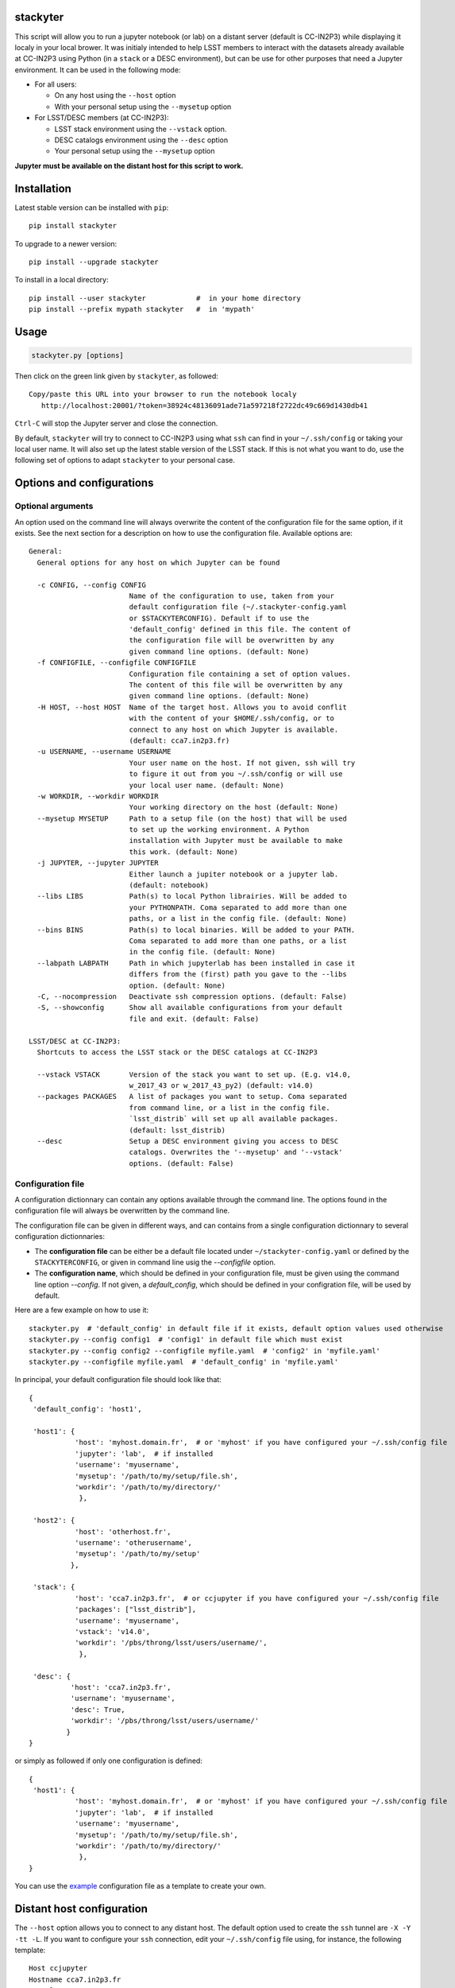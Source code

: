 .. image:: http://readthedocs.org/projects/stackyter/badge/?version=latest
   :target: http://stackyter.readthedocs.io/en/latest/?badge=latest
   :alt: Documentation Status

.. image:: https://landscape.io/github/nicolaschotard/stackyter/master/landscape.svg?style=flat
   :target: https://landscape.io/github/nicolaschotard/stackyter/master
   :alt: Code Health
	 
.. image:: https://badge.fury.io/py/stackyter.svg
    :target: https://badge.fury.io/py/stackyter

.. inclusion-marker-do-not-remove	

stackyter
=========

This script will allow you to run a jupyter notebook (or lab) on a
distant server (default is CC-IN2P3) while displaying it localy in
your local brower. It was initialy intended to help LSST members to
interact with the datasets already available at CC-IN2P3 using Python
(in a ``stack`` or a DESC environment), but can be use for other
purposes that need a Jupyter environment. It can be used in the
following mode:

- For all users:

  - On any host using the ``--host`` option
  - With your personal setup using the ``--mysetup`` option

- For LSST/DESC members (at CC-IN2P3):

  - LSST stack environment using the ``--vstack`` option.
  - DESC catalogs environment using the ``--desc`` option
  - Your personal setup using the ``--mysetup`` option

   
**Jupyter must be available on the distant host for this script to work.**

Installation
============

Latest stable version can be installed with ``pip``::

  pip install stackyter
   
To upgrade to a newer version::

  pip install --upgrade stackyter

To install in a local directory::

   pip install --user stackyter            #  in your home directory
   pip install --prefix mypath stackyter   #  in 'mypath'


Usage
=====

.. code-block:: shell
   
   stackyter.py [options]


Then click on the green link given by ``stackyter``, as followed::
  
    Copy/paste this URL into your browser to run the notebook localy 
       http://localhost:20001/?token=38924c48136091ade71a597218f2722dc49c669d1430db41



``Ctrl-C`` will stop the Jupyter server and close the connection.

By default, ``stackyter`` will try to connect to CC-IN2P3 using what
``ssh`` can find in your ``~/.ssh/config`` or taking your local user
name. It will also set up the latest stable version of the LSST
stack. If this is not what you want to do, use the following set of
options to adapt ``stackyter`` to your personal case.

Options and configurations
==========================

Optional arguments
------------------

An option used on the command line will always overwrite the content
of the configuration file for the same option, if it exists. See the
next section for a description on how to use the configuration
file. Available options are::

  General:
    General options for any host on which Jupyter can be found
  
    -c CONFIG, --config CONFIG
                          Name of the configuration to use, taken from your
                          default configuration file (~/.stackyter-config.yaml
                          or $STACKYTERCONFIG). Default if to use the
                          'default_config' defined in this file. The content of
                          the configuration file will be overwritten by any
                          given command line options. (default: None)
    -f CONFIGFILE, --configfile CONFIGFILE
                          Configuration file containing a set of option values.
                          The content of this file will be overwritten by any
                          given command line options. (default: None)
    -H HOST, --host HOST  Name of the target host. Allows you to avoid conflit
                          with the content of your $HOME/.ssh/config, or to
                          connect to any host on which Jupyter is available.
                          (default: cca7.in2p3.fr)
    -u USERNAME, --username USERNAME
                          Your user name on the host. If not given, ssh will try
                          to figure it out from you ~/.ssh/config or will use
                          your local user name. (default: None)
    -w WORKDIR, --workdir WORKDIR
                          Your working directory on the host (default: None)
    --mysetup MYSETUP     Path to a setup file (on the host) that will be used
                          to set up the working environment. A Python
                          installation with Jupyter must be available to make
                          this work. (default: None)
    -j JUPYTER, --jupyter JUPYTER
                          Either launch a jupiter notebook or a jupyter lab.
                          (default: notebook)
    --libs LIBS           Path(s) to local Python librairies. Will be added to
                          your PYTHONPATH. Coma separated to add more than one
                          paths, or a list in the config file. (default: None)
    --bins BINS           Path(s) to local binaries. Will be added to your PATH.
                          Coma separated to add more than one paths, or a list
                          in the config file. (default: None)
    --labpath LABPATH     Path in which jupyterlab has been installed in case it
                          differs from the (first) path you gave to the --libs
                          option. (default: None)
    -C, --nocompression   Deactivate ssh compression options. (default: False)
    -S, --showconfig      Show all available configurations from your default
                          file and exit. (default: False)
  
  LSST/DESC at CC-IN2P3:
    Shortcuts to access the LSST stack or the DESC catalogs at CC-IN2P3
  
    --vstack VSTACK       Version of the stack you want to set up. (E.g. v14.0,
                          w_2017_43 or w_2017_43_py2) (default: v14.0)
    --packages PACKAGES   A list of packages you want to setup. Coma separated
                          from command line, or a list in the config file.
                          `lsst_distrib` will set up all available packages.
                          (default: lsst_distrib)
    --desc                Setup a DESC environment giving you access to DESC
                          catalogs. Overwrites the '--mysetup' and '--vstack'
                          options. (default: False)


Configuration file
------------------

A configuration dictionnary can contain any options available through
the command line. The options found in the configuration file will
always be overwritten by the command line.

The configuration file can be given in different ways, and can
contains from a single configuration dictionnary to several
configuration dictionnaries:

- The **configuration file** can be either be a default file located
  under ``~/stackyter-config.yaml`` or defined by the
  ``STACKYTERCONFIG``, or given in command line usig the
  `--configfile` option.

- The **configuration name**, which should be defined in your
  configuration file, must be given using the command line option
  `--config`. If not given, a `default_config`, which should be
  defined in your configration file, will be used by default.

Here are a few example on how to use it::

  stackyter.py  # 'default_config' in default file if it exists, default option values used otherwise
  stackyter.py --config config1  # 'config1' in default file which must exist
  stackyter.py --config config2 --configfile myfile.yaml  # 'config2' in 'myfile.yaml'
  stackyter.py --configfile myfile.yaml  # 'default_config' in 'myfile.yaml'

In principal, your default configuration file should look like that::

  {
   'default_config': 'host1',
  
   'host1': {
             'host': 'myhost.domain.fr',  # or 'myhost' if you have configured your ~/.ssh/config file
             'jupyter': 'lab',  # if installed
             'username': 'myusername',
             'mysetup': '/path/to/my/setup/file.sh',
             'workdir': '/path/to/my/directory/'
              },
  
   'host2': {
             'host': 'otherhost.fr',
             'username': 'otherusername',
             'mysetup': '/path/to/my/setup'
            },
  
   'stack': {
             'host': 'cca7.in2p3.fr',  # or ccjupyter if you have configured your ~/.ssh/config file
             'packages': ["lsst_distrib"],
             'username': 'myusername',
             'vstack': 'v14.0',
             'workdir': '/pbs/throng/lsst/users/username/',
              },
  
   'desc': {
            'host': 'cca7.in2p3.fr',
            'username': 'myusername',
            'desc': True,
            'workdir': '/pbs/throng/lsst/users/username/'
           }
  }

or simply as followed if only one configuration is defined::

  {
   'host1': {
             'host': 'myhost.domain.fr',  # or 'myhost' if you have configured your ~/.ssh/config file
             'jupyter': 'lab',  # if installed
             'username': 'myusername',
             'mysetup': '/path/to/my/setup/file.sh',
             'workdir': '/path/to/my/directory/'
              },
  }

You can use the `example
<https://raw.githubusercontent.com/nicolaschotard/stackyter/master/example-config.yaml>`_
configuration file as a template to create your own.


Distant host configuration
==========================

The ``--host`` option allows you to connect to any distant host. The
default option used to create the ``ssh`` tunnel are ``-X -Y -tt
-L``. If you want to configure your ``ssh`` connection, edit your
``~/.ssh/config`` file using, for instance, the following template::

  Host ccjupyter
  Hostname cca7.in2p3.fr
  User lsstuser
  GSSAPIClientIdentity lsstuser@IN2P3.FR
  GSSAPIAuthentication yes
  GSSAPIDelegateCredentials yes
  GSSAPITrustDns yes

You can then use the ``stackyter`` script as follows::

  stackyter.py --host ccjupyter

Or put the value for that option (along with others) in your
``config.yaml`` file. Do not forget to change ``lsstuser`` by your
personal user name.

Personal environment
====================

As stated in the introduction, you can set up your personal working
environment by using the ``--mysetup`` option. Given a setup file
located an your distant host, you can simply do::

  stackyter.py --mysetup /path/to/my/setup.sh (--username myusername)

Your local setup file will be sourced at connection as followed::

  source /path/to/my/setup.sh

Your setup file must **at least** contains what is needed to make
Jupyter available. In this mode, the LSST stack will **not** be setup.

You can also use the ``--host`` option to run on an different distant
host than CC-IN2P3.

LSST environment
================
		  
Version of the LSST stack
-------------------------

All available versions of the LSST stack at CC-IN2P3 can be found under::

  /sps/lsst/software/lsst_distrib/

These versions (and all the others) have been built under CentOS7, and
must be used under a compatible system (CentOS7 or Ubuntu). To connect
to a CentOS7 machine on CC-IN2P3, use ``--host cca7.in2p3.fr`` instead
of ``--host ccage.in2p3.fr`` (``cca7`` is the default value of this
script).

Python 2 (2.7) and 3 (>3.4) are available for almost all weeklies,
with the following nomencalture:

+----------+-------------------+-------------------+
| Version  | < ``w_2017_27``   | ``w_2017_27``     |
+==========+===================+===================+
| Python 2 | ``w_2017_XX``     | ``w_2017_XX_py2`` |
+----------+-------------------+-------------------+
| Python 3 | ``w_2017_XX_py3`` | ``w_2017_XX``     |
+----------+-------------------+-------------------+

Latest releases of the LSST stack, as of 11-07-2017, are:

+-------------------+-----------------------------------------------------+
| Version           | Comment                                             |
+===================+=====================================================+
| ``v14.0``         | Current stable version of the stack (Python 3 only) |
+-------------------+-----------------------------------------------------+
| ``w_2017_43_py2`` | Latest weekly release for Python 2                  |
+-------------------+-----------------------------------------------------+
| ``w_2017_44``     | Latest weekly release for Python 3                  |
+-------------------+-----------------------------------------------------+

Keep in mind that using Python 2 in an LSST context is not encouraged
by the community, and will not be supported anymore. The latest weekly
for which Python 2 has been installed at CC-IN2P3 is ``w_2017_4`` (see
online `documentation
<http://doc.lsst.eu/ccin2p3/ccin2p3.html#software>`_).

**Note**: Since version ``w_2017_40``, the ``ipython`` module is
included in the stack installation at CC-IN2P3 as an add-on. This
module is not part of the officiel LSST distribution and will not be
set up with the ``lsst_distrib`` package.

Use the LSST stack
------------------

Many examples on how to use the LSST stack and how to work with its
outputs are presented `there
<https://github.com/nicolaschotard/lsst_drp_analysis/tree/master/stack>`_.

A few data sets have already been re-processed using the LSST stack,
and their outputs are available for analysis at different places on
CC-IN2P3:

- SXDS data from HSC: ``/sps/lsst/dev/lsstprod/hsc/SXDS/output``
- CFHT data (containing clusters): ``/sps/lsst/data/clusters``
- CFHT D3 fieald: ``/sps/lsst/data/CFHT/D3``

Additional features
-------------------

- ``ds9`` is automatically available since version 0.9, and can be
  called in a Jupyter terminal.

DESC environment
================

You can automatically set up an ``anaconda`` working environment that
will give you access to DESC catalogs such as the lattest
``proto-dc2_v2.0``::

  stackyter.py --desc

A test notebook is available on `this github page
<https://github.com/LSSTDESC/gcr-catalogs/blob/master/examples/GCRCatalogs%20Demo.ipynb>`_. Download
it and run it to make sure that everything is working properly. In
this environment, the following ressources are available:

- A ``miniconda3`` install with ``Jupyter`` (notebook and lab) and ``Ipython``;
- The `GRC <https://github.com/yymao/generic-catalog-reader>`_
  (Generic Catalog Reader) and `grc-catalogs
  <https://github.com/LSSTDESC/gcr-catalogs>`_ packages, allowing you
  to easily load and read the DESC catalogs;
- The following DESC catalogs (more info can be found on the `grc-catalogs
  <https://github.com/LSSTDESC/gcr-catalogs>`_ web page):

  - ``proto-dc2_v2.0``

- You can also use the ``--libs`` or ``--bins`` options to complete this
  set up with your personnal libraries (Python 3 only for now).

Help
====

- If you have any comments or suggestions, or if you find a bug,
  please use the dedicated github `issue tracker
  <https://github.com/nicolaschotard/stackyter/issues>`_.
- Why ``stakyter``? For historical reason: ``stackyter`` = LSST
  ``stack`` + ``Jupyter``. It was initially intended for LSST members
  to easily use the LSST software stack and interact with data sets.
